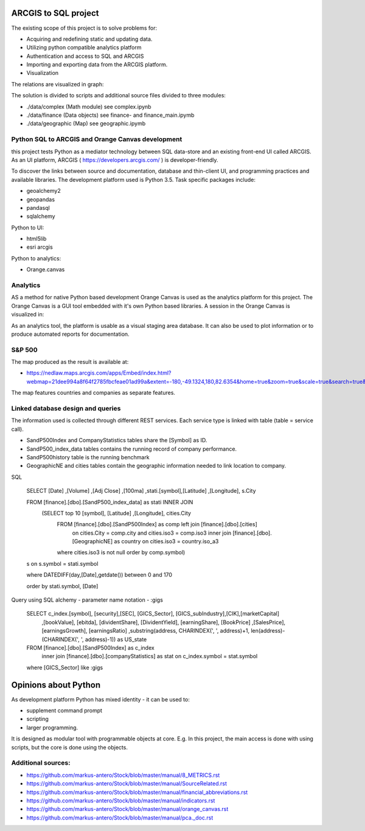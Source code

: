 ARCGIS to SQL project
=====================
The existing scope of this project is to solve problems for: 

- Acquiring and redefining static and updating data.
- Utilizing python compatible analytics platform
- Authentication and access to SQL and ARCGIS 
- Importing and exporting data from the ARCGIS platform. 
- Visualization 

The relations are visualized in graph:

.. image:: images/domain.jpg

The solution is divided to scripts and additional source files divided to three modules:

- ./data/complex (Math module) see complex.ipynb
- ./data/finance (Data objects) see finance- and finance_main.ipymb
- ./data/geographic (Map) see geographic.ipymb


Python SQL to ARCGIS and Orange Canvas development
--------------------------------------------------

this project tests Python as a mediator technology between SQL data-store and an existing front-end UI called ARCGIS. 
As an UI platform, ARCGIS ( https://developers.arcgis.com/ ) is developer-friendly.

To discover the links between source and documentation, database and thin-client UI, and programming practices and available libraries.
The development platform used is Python 3.5.
Task specific packages include:

- geoalchemy2 
- geopandas   
- pandasql   
- sqlalchemy  

Python to UI:

- html5lib				
- esri arcgis

Python to analytics:

- Orange.canvas



Analytics
---------

AS a method for native Python based development Orange Canvas is used as the analytics platform for this project.
The Orange Canvas is a GUI tool embedded with it's own Python based libraries.
A session in the Orange Canvas is visualized in:

.. image:: images/orangeCanvas.jpg

As an analytics tool, the platform is usable as a visual staging area database.
It can also be used to plot information or to produce automated reports for documentation.

.. image:: images/goverment_debt_vs_gdp.png

S&P 500
-------
The map produced as the result is available at:

- https://nedlaw.maps.arcgis.com/apps/Embed/index.html?webmap=21dee994a8f64f2785fbcfeae01ad99a&extent=-180,-49.1324,180,82.6354&home=true&zoom=true&scale=true&search=true&searchextent=true&basemap_gallery=true&disable_scroll=true&theme=light

.. image:: images/Map.jpg

The map features countries and companies as separate features. 

Linked database design and queries
----------------------------------
The information used is collected through different REST services. Each service type is linked with table (table = service call).

- SandP500Index and CompanyStatistics tables share the [Symbol] as ID.
- SandP500_index_data tables contains the running record of company performance. 
- SandP500history table is the running benchmark
- GeographicNE and cities tables contain the geographic information needed to link location to company. 

.. image:: images/database_q2.jpg

SQL 

  SELECT [Date] ,[Volume] ,[Adj Close] ,[100ma] ,stati.[symbol],[Latitude] ,[Longitude], s.City
  
  FROM [finance].[dbo].[SandP500_index_data] as stati INNER JOIN 
       (SELECT top 10  [symbol], [Latitude] ,[Longitude], cities.City
        FROM [finance].[dbo].[SandP500Index] as comp left join [finance].[dbo].[cities] 
            on cities.City = comp.city and cities.iso3 = comp.iso3 
            inner join [finance].[dbo].[GeographicNE] as country on cities.iso3 = country.iso_a3
        where cities.iso3 is not null
        order by comp.symbol) 
  s on s.symbol = stati.symbol
  
  where DATEDIFF(day,[Date],getdate()) between 0 and 170 
  
  order by stati.symbol, [Date]

Query using SQL alchemy - parameter name notation - :gigs 
 
  SELECT c_index.[symbol], [security],[SEC], [GICS_Sector], [GICS_subIndustry],[CIK],[marketCapital]
                          ,[bookValue], [ebitda], [dividentShare], [DividentYield], [earningShare], [BookPrice]
                          ,[SalesPrice], [earningsGrowth], [earningsRatio]
                          ,substring(address, CHARINDEX(', ', address)+1, len(address)-(CHARINDEX(', ', address)-1)) as US_state
  FROM [finance].[dbo].[SandP500Index] as c_index
                inner join [finance].[dbo].[companyStatistics] as stat on c_index.symbol = stat.symbol
  where [GICS_Sector] like :gigs

Opinions about Python
=====================


As development platform Python has mixed identity - it can be used to: 

- supplement command prompt 
- scripting
- larger programming.
 
It is designed as modular tool with programmable objects at core.
E.g. In this project, the main access is done with using scripts, but the core is done using the objects. 

Additional sources:
-------------------

- https://github.com/markus-antero/Stock/blob/master/manual/8_METRICS.rst
- https://github.com/markus-antero/Stock/blob/master/manual/SourceRelated.rst
- https://github.com/markus-antero/Stock/blob/master/manual/financial_abbreviations.rst
- https://github.com/markus-antero/Stock/blob/master/manual/indicators.rst
- https://github.com/markus-antero/Stock/blob/master/manual/orange_canvas.rst
- https://github.com/markus-antero/Stock/blob/master/manual/pca._doc.rst
